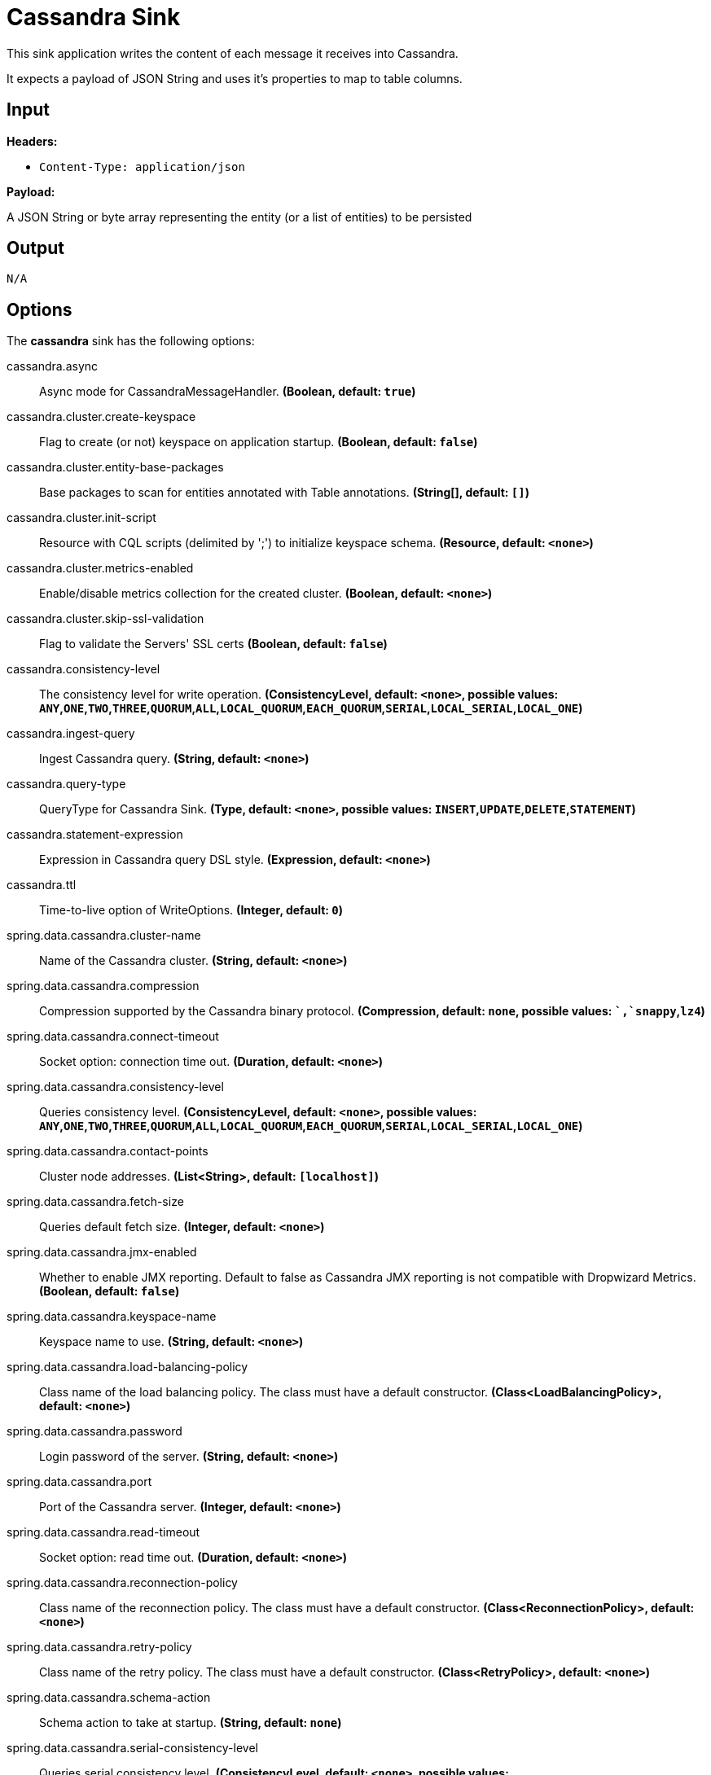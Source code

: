 //tag::ref-doc[]
= Cassandra Sink

This sink application writes the content of each message it receives into Cassandra.

It expects a payload of JSON String and uses it's properties to map to table columns.

== Input

*Headers:*

 * `Content-Type: application/json`

*Payload:*

A JSON String or byte array representing the entity (or a list of entities) to be persisted

== Output

 N/A

== Options

The **$$cassandra$$** $$sink$$ has the following options:

//tag::configuration-properties[]
$$cassandra.async$$:: $$Async mode for CassandraMessageHandler.$$ *($$Boolean$$, default: `$$true$$`)*
$$cassandra.cluster.create-keyspace$$:: $$Flag to create (or not) keyspace on application startup.$$ *($$Boolean$$, default: `$$false$$`)*
$$cassandra.cluster.entity-base-packages$$:: $$Base packages to scan for entities annotated with Table annotations.$$ *($$String[]$$, default: `$$[]$$`)*
$$cassandra.cluster.init-script$$:: $$Resource with CQL scripts (delimited by ';') to initialize keyspace schema.$$ *($$Resource$$, default: `$$<none>$$`)*
$$cassandra.cluster.metrics-enabled$$:: $$Enable/disable metrics collection for the created cluster.$$ *($$Boolean$$, default: `$$<none>$$`)*
$$cassandra.cluster.skip-ssl-validation$$:: $$Flag to validate the Servers' SSL certs$$ *($$Boolean$$, default: `$$false$$`)*
$$cassandra.consistency-level$$:: $$The consistency level for write operation.$$ *($$ConsistencyLevel$$, default: `$$<none>$$`, possible values: `ANY`,`ONE`,`TWO`,`THREE`,`QUORUM`,`ALL`,`LOCAL_QUORUM`,`EACH_QUORUM`,`SERIAL`,`LOCAL_SERIAL`,`LOCAL_ONE`)*
$$cassandra.ingest-query$$:: $$Ingest Cassandra query.$$ *($$String$$, default: `$$<none>$$`)*
$$cassandra.query-type$$:: $$QueryType for Cassandra Sink.$$ *($$Type$$, default: `$$<none>$$`, possible values: `INSERT`,`UPDATE`,`DELETE`,`STATEMENT`)*
$$cassandra.statement-expression$$:: $$Expression in Cassandra query DSL style.$$ *($$Expression$$, default: `$$<none>$$`)*
$$cassandra.ttl$$:: $$Time-to-live option of WriteOptions.$$ *($$Integer$$, default: `$$0$$`)*
$$spring.data.cassandra.cluster-name$$:: $$Name of the Cassandra cluster.$$ *($$String$$, default: `$$<none>$$`)*
$$spring.data.cassandra.compression$$:: $$Compression supported by the Cassandra binary protocol.$$ *($$Compression$$, default: `$$none$$`, possible values: ``,`snappy`,`lz4`)*
$$spring.data.cassandra.connect-timeout$$:: $$Socket option: connection time out.$$ *($$Duration$$, default: `$$<none>$$`)*
$$spring.data.cassandra.consistency-level$$:: $$Queries consistency level.$$ *($$ConsistencyLevel$$, default: `$$<none>$$`, possible values: `ANY`,`ONE`,`TWO`,`THREE`,`QUORUM`,`ALL`,`LOCAL_QUORUM`,`EACH_QUORUM`,`SERIAL`,`LOCAL_SERIAL`,`LOCAL_ONE`)*
$$spring.data.cassandra.contact-points$$:: $$Cluster node addresses.$$ *($$List<String>$$, default: `$$[localhost]$$`)*
$$spring.data.cassandra.fetch-size$$:: $$Queries default fetch size.$$ *($$Integer$$, default: `$$<none>$$`)*
$$spring.data.cassandra.jmx-enabled$$:: $$Whether to enable JMX reporting. Default to false as Cassandra JMX reporting is not compatible with Dropwizard Metrics.$$ *($$Boolean$$, default: `$$false$$`)*
$$spring.data.cassandra.keyspace-name$$:: $$Keyspace name to use.$$ *($$String$$, default: `$$<none>$$`)*
$$spring.data.cassandra.load-balancing-policy$$:: $$Class name of the load balancing policy. The class must have a default constructor.$$ *($$Class<LoadBalancingPolicy>$$, default: `$$<none>$$`)*
$$spring.data.cassandra.password$$:: $$Login password of the server.$$ *($$String$$, default: `$$<none>$$`)*
$$spring.data.cassandra.port$$:: $$Port of the Cassandra server.$$ *($$Integer$$, default: `$$<none>$$`)*
$$spring.data.cassandra.read-timeout$$:: $$Socket option: read time out.$$ *($$Duration$$, default: `$$<none>$$`)*
$$spring.data.cassandra.reconnection-policy$$:: $$Class name of the reconnection policy. The class must have a default constructor.$$ *($$Class<ReconnectionPolicy>$$, default: `$$<none>$$`)*
$$spring.data.cassandra.retry-policy$$:: $$Class name of the retry policy. The class must have a default constructor.$$ *($$Class<RetryPolicy>$$, default: `$$<none>$$`)*
$$spring.data.cassandra.schema-action$$:: $$Schema action to take at startup.$$ *($$String$$, default: `$$none$$`)*
$$spring.data.cassandra.serial-consistency-level$$:: $$Queries serial consistency level.$$ *($$ConsistencyLevel$$, default: `$$<none>$$`, possible values: `ANY`,`ONE`,`TWO`,`THREE`,`QUORUM`,`ALL`,`LOCAL_QUORUM`,`EACH_QUORUM`,`SERIAL`,`LOCAL_SERIAL`,`LOCAL_ONE`)*
$$spring.data.cassandra.ssl$$:: $$Enable SSL support.$$ *($$Boolean$$, default: `$$false$$`)*
$$spring.data.cassandra.username$$:: $$Login user of the server.$$ *($$String$$, default: `$$<none>$$`)*
//end::configuration-properties[]

== Build

```
$ ./mvnw clean install -PgenerateApps
$ cd apps
```
You can find the corresponding binder based projects here.
You can then cd into one of the folders and build it:
```
$ ./mvnw clean package
```

== Examples

The following example assumes a JSON payload is sent to a default destination called `input`, the sink parses some of its properties (id,time,customer_id,value) and persists them into a table called `orders`.

```
java -jar cassandra_sink.jar --cassandra.cluster.keyspace=test
--cassandra.ingest-query="insert into orders(id,time,customer_id, value) values (?,?,?,?)"
```

//end::ref-doc[]
